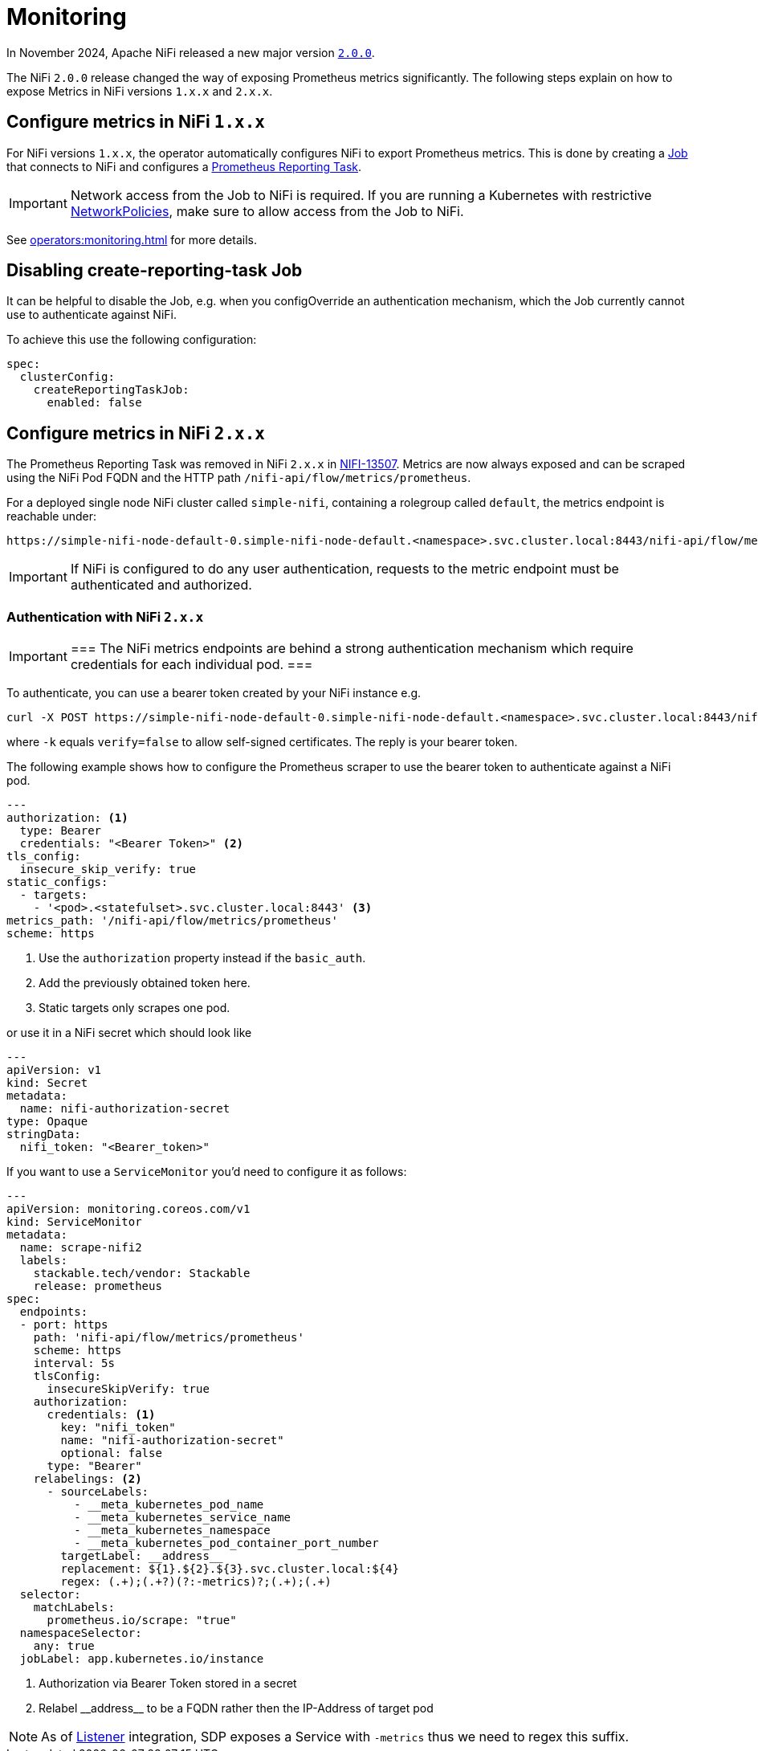 = Monitoring
:description: The Stackable Operator for Apache NiFi automatically configures NiFi to export Prometheus metrics.
:k8s-job: https://kubernetes.io/docs/concepts/workloads/controllers/job/
:k8s-network-policies: https://kubernetes.io/docs/concepts/services-networking/network-policies/

In November 2024, Apache NiFi released a new major version https://cwiki.apache.org/confluence/display/NIFI/Release+Notes#ReleaseNotes-Version2.0.0[`2.0.0`].

The NiFi `2.0.0` release changed the way of exposing Prometheus metrics significantly.
The following steps explain on how to expose Metrics in NiFi versions `1.x.x` and `2.x.x`.

== Configure metrics in NiFi `1.x.x`

For NiFi versions `1.x.x`, the operator automatically configures NiFi to export Prometheus metrics.
This is done by creating a {k8s-job}[Job] that connects to NiFi and configures a https://nifi.apache.org/docs/nifi-docs/components/org.apache.nifi/nifi-prometheus-nar/1.26.0/org.apache.nifi.reporting.prometheus.PrometheusReportingTask/index.html[Prometheus Reporting Task].

IMPORTANT: Network access from the Job to NiFi is required.
If you are running a Kubernetes with restrictive {k8s-network-policies}[NetworkPolicies], make sure to allow access from the Job to NiFi.

See xref:operators:monitoring.adoc[] for more details.

== Disabling create-reporting-task Job

It can be helpful to disable the Job, e.g. when you configOverride an authentication mechanism, which the Job currently cannot use to authenticate against NiFi.

To achieve this use the following configuration:

[source,yaml]
----
spec:
  clusterConfig:
    createReportingTaskJob:
      enabled: false
----

== Configure metrics in NiFi `2.x.x`

The Prometheus Reporting Task was removed in NiFi `2.x.x` in https://issues.apache.org/jira/browse/NIFI-13507[NIFI-13507].
Metrics are now always exposed and can be scraped using the NiFi Pod FQDN and the HTTP path `/nifi-api/flow/metrics/prometheus`.

For a deployed single node NiFi cluster called `simple-nifi`, containing a rolegroup called `default`, the metrics endpoint is reachable under:

```
https://simple-nifi-node-default-0.simple-nifi-node-default.<namespace>.svc.cluster.local:8443/nifi-api/flow/metrics/prometheus
```

IMPORTANT: If NiFi is configured to do any user authentication, requests to the metric endpoint must be authenticated and authorized.

=== Authentication with NiFi `2.x.x`

[IMPORTANT]
===
The NiFi metrics endpoints are behind a strong authentication mechanism which require credentials for each individual pod.
===

To authenticate, you can use a bearer token created by your NiFi instance e.g.

[source,bash]
----
curl -X POST https://simple-nifi-node-default-0.simple-nifi-node-default.<namespace>.svc.cluster.local:8443/nifi-api/access/token -d 'username=<user>&password=<password>' -k
----

where `-k` equals `verify=false` to allow self-signed certificates. The reply is your bearer token.

The following example shows how to configure the Prometheus scraper to use the bearer token to authenticate against a NiFi pod.

[source,yaml]
----
---
authorization: <1>
  type: Bearer
  credentials: "<Bearer Token>" <2>
tls_config:
  insecure_skip_verify: true
static_configs:
  - targets:
    - '<pod>.<statefulset>.svc.cluster.local:8443' <3>
metrics_path: '/nifi-api/flow/metrics/prometheus'
scheme: https
----
<1> Use the `authorization` property instead if the `basic_auth`.
<2> Add the previously obtained token here.
<3> Static targets only scrapes one pod.

or use it in a NiFi secret which should look like
[source,yaml]
----
---
apiVersion: v1
kind: Secret
metadata:
  name: nifi-authorization-secret
type: Opaque
stringData:
  nifi_token: "<Bearer_token>"
----

If you want to use a `ServiceMonitor` you'd need to configure it as follows:
[source,yaml]
----
---
apiVersion: monitoring.coreos.com/v1
kind: ServiceMonitor
metadata:
  name: scrape-nifi2
  labels:
    stackable.tech/vendor: Stackable
    release: prometheus
spec:
  endpoints:
  - port: https
    path: 'nifi-api/flow/metrics/prometheus'
    scheme: https
    interval: 5s
    tlsConfig:
      insecureSkipVerify: true
    authorization:
      credentials: <1>
        key: "nifi_token"
        name: "nifi-authorization-secret"
        optional: false
      type: "Bearer"
    relabelings: <2>
      - sourceLabels:
          - __meta_kubernetes_pod_name
          - __meta_kubernetes_service_name
          - __meta_kubernetes_namespace
          - __meta_kubernetes_pod_container_port_number
        targetLabel: __address__
        replacement: ${1}.${2}.${3}.svc.cluster.local:${4}
        regex: (.+);(.+?)(?:-metrics)?;(.+);(.+)
  selector:
    matchLabels:
      prometheus.io/scrape: "true"
  namespaceSelector:
    any: true
  jobLabel: app.kubernetes.io/instance
----
<1> Authorization via Bearer Token stored in a secret
<2> Relabel \\__address__ to be a FQDN rather then the IP-Address of target pod

NOTE: As of xref:listener-operator:listener.adoc[Listener] integration, SDP exposes a Service with `-metrics` thus we need to regex this suffix.
